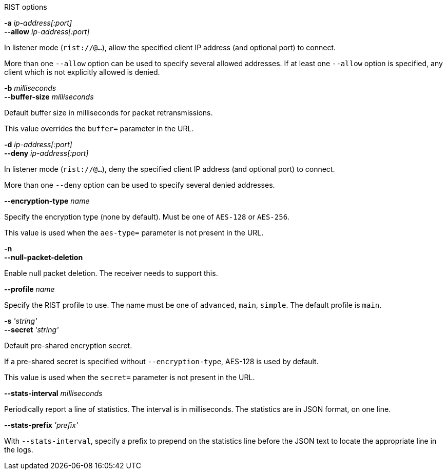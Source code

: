 //----------------------------------------------------------------------------
//
// TSDuck - The MPEG Transport Stream Toolkit
// Copyright (c) 2005-2024, Thierry Lelegard
// BSD-2-Clause license, see LICENSE.txt file or https://tsduck.io/license
//
// Documentation for options in class ts::RISTPluginData.
//
// tags: output
//
//----------------------------------------------------------------------------

[.usage]
RIST options

[.opt]
*-a* _ip-address[:port]_ +
*--allow* _ip-address[:port]_

[.optdoc]
In listener mode (`rist://@...`), allow the specified client IP address (and optional port) to connect.

[.optdoc]
More than one `--allow` option can be used to specify several allowed addresses.
If at least one `--allow` option is specified, any client which is not explicitly allowed is denied.

[.opt]
*-b* _milliseconds_ +
*--buffer-size* _milliseconds_

[.optdoc]
Default buffer size in milliseconds for packet retransmissions.

[.optdoc]
This value overrides the `buffer=` parameter in the URL.

[.opt]
*-d* _ip-address[:port]_ +
*--deny* _ip-address[:port]_

[.optdoc]
In listener mode (`rist://@...`), deny the specified client IP address (and optional port) to connect.

[.optdoc]
More than one `--deny` option can be used to specify several denied addresses.

[.opt]
*--encryption-type* _name_

[.optdoc]
Specify the encryption type (none by default).
Must be one of `AES-128` or `AES-256`.

[.optdoc]
This value is used when the `aes-type=` parameter is not present in the URL.

// tag::output[]
[.opt]
*-n* +
*--null-packet-deletion*

[.optdoc]
Enable null packet deletion.
The receiver needs to support this.
// end::output[]

[.opt]
*--profile* _name_

[.optdoc]
Specify the RIST profile to use.
The name must be one of `advanced`, `main`, `simple`.
The default profile is `main`.

[.opt]
*-s* _'string'_ +
*--secret* _'string'_

[.optdoc]
Default pre-shared encryption secret.

[.optdoc]
If a pre-shared secret is specified without `--encryption-type`, AES-128 is used by default.

[.optdoc]
This value is used when the `secret=` parameter is not present in the URL.

[.opt]
*--stats-interval* _milliseconds_

[.optdoc]
Periodically report a line of statistics.
The interval is in milliseconds.
The statistics are in JSON format, on one line.

[.opt]
*--stats-prefix* _'prefix'_

[.optdoc]
With `--stats-interval`,
specify a prefix to prepend on the statistics line before the JSON text to locate the appropriate line in the logs.
